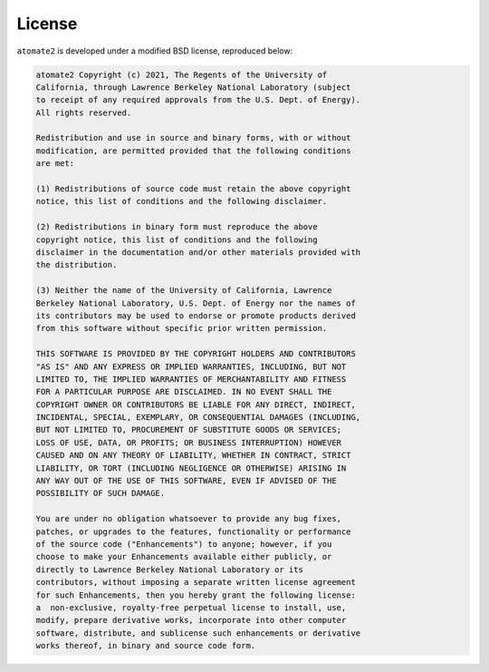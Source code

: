 License
=======

``atomate2`` is developed under a modified BSD license, reproduced below:

.. code-block::

    atomate2 Copyright (c) 2021, The Regents of the University of
    California, through Lawrence Berkeley National Laboratory (subject
    to receipt of any required approvals from the U.S. Dept. of Energy).
    All rights reserved.

    Redistribution and use in source and binary forms, with or without
    modification, are permitted provided that the following conditions
    are met:

    (1) Redistributions of source code must retain the above copyright
    notice, this list of conditions and the following disclaimer.

    (2) Redistributions in binary form must reproduce the above
    copyright notice, this list of conditions and the following
    disclaimer in the documentation and/or other materials provided with
    the distribution.

    (3) Neither the name of the University of California, Lawrence
    Berkeley National Laboratory, U.S. Dept. of Energy nor the names of
    its contributors may be used to endorse or promote products derived
    from this software without specific prior written permission.

    THIS SOFTWARE IS PROVIDED BY THE COPYRIGHT HOLDERS AND CONTRIBUTORS
    "AS IS" AND ANY EXPRESS OR IMPLIED WARRANTIES, INCLUDING, BUT NOT
    LIMITED TO, THE IMPLIED WARRANTIES OF MERCHANTABILITY AND FITNESS
    FOR A PARTICULAR PURPOSE ARE DISCLAIMED. IN NO EVENT SHALL THE
    COPYRIGHT OWNER OR CONTRIBUTORS BE LIABLE FOR ANY DIRECT, INDIRECT,
    INCIDENTAL, SPECIAL, EXEMPLARY, OR CONSEQUENTIAL DAMAGES (INCLUDING,
    BUT NOT LIMITED TO, PROCUREMENT OF SUBSTITUTE GOODS OR SERVICES;
    LOSS OF USE, DATA, OR PROFITS; OR BUSINESS INTERRUPTION) HOWEVER
    CAUSED AND ON ANY THEORY OF LIABILITY, WHETHER IN CONTRACT, STRICT
    LIABILITY, OR TORT (INCLUDING NEGLIGENCE OR OTHERWISE) ARISING IN
    ANY WAY OUT OF THE USE OF THIS SOFTWARE, EVEN IF ADVISED OF THE
    POSSIBILITY OF SUCH DAMAGE.

    You are under no obligation whatsoever to provide any bug fixes,
    patches, or upgrades to the features, functionality or performance
    of the source code ("Enhancements") to anyone; however, if you
    choose to make your Enhancements available either publicly, or
    directly to Lawrence Berkeley National Laboratory or its
    contributors, without imposing a separate written license agreement
    for such Enhancements, then you hereby grant the following license:
    a  non-exclusive, royalty-free perpetual license to install, use,
    modify, prepare derivative works, incorporate into other computer
    software, distribute, and sublicense such enhancements or derivative
    works thereof, in binary and source code form.
